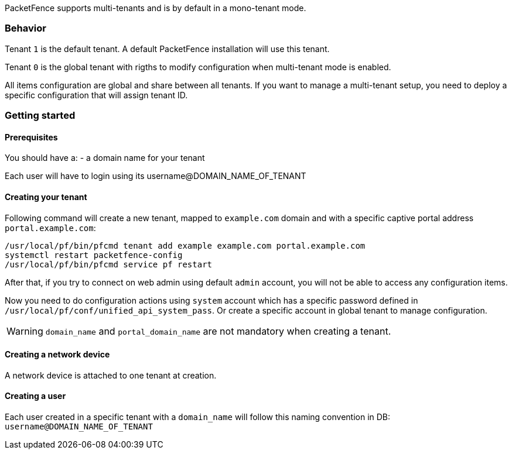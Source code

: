 PacketFence supports multi-tenants and is by default in a mono-tenant mode.

=== Behavior

Tenant `1` is the default tenant. A default PacketFence installation will use this tenant.

Tenant `0` is the global tenant with rigths to modify configuration when multi-tenant mode is enabled.

All items configuration are global and share between all tenants. If you want
to manage a multi-tenant setup, you need to deploy a specific configuration that will assign tenant ID.

=== Getting started

==== Prerequisites

You should have a:
- a domain name for your tenant

Each user will have to login using its username@DOMAIN_NAME_OF_TENANT

==== Creating your tenant

Following command will create a new tenant, mapped to `example.com` domain and
with a specific captive portal address `portal.example.com`:

[source,bash]
----
/usr/local/pf/bin/pfcmd tenant add example example.com portal.example.com
systemctl restart packetfence-config
/usr/local/pf/bin/pfcmd service pf restart
----

After that, if you try to connect on web admin using default `admin` account, you will not be able to access any configuration items.

Now you need to do configuration actions using `system` account which has a specific password defined in [filename]`/usr/local/pf/conf/unified_api_system_pass`.
Or create a specific account in global tenant to manage configuration.

WARNING: `domain_name` and `portal_domain_name` are not mandatory when creating a tenant.

==== Creating a network device

A network device is attached to one tenant at creation.

==== Creating a user

Each user created in a specific tenant with a `domain_name` will follow this naming convention in DB: `username@DOMAIN_NAME_OF_TENANT` 
